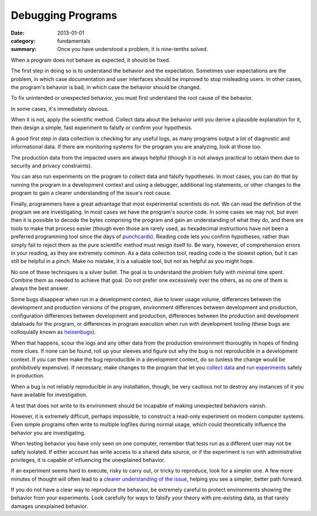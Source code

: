 Debugging Programs
------------------

:date: 2013-01-01
:category: fundamentals
:summary: Once you have understood a problem, it is nine-tenths solved.

.. TODO Link 'behave as expected' to an appropriate essay, maybe something
   about gathering requirements and how what devs and normals expect are often
   quite different.

When a program does not behave as expected, it should be fixed.

The first step in doing so is to understand the behavior and the expectation.
Sometimes user expectations are the problem, in which case documentation and
user interfaces should be improved to stop misleading users. In other cases,
the program's behavior is bad, in which case the behavior should be changed.

To fix unintended or unexpected behavior, you must first understand the root
cause of the behavior.

In some cases, it's immediately obvious.

.. TODO Expound on 'collecting data'. There are many ways to do it in software.

When it is not, apply the scientific method. Collect data about the behavior
until you derive a plausible explanation for it, then design a simple, fast
experiment to falsify or confirm your hypothesis.

A good first step in data collection is checking for any useful logs, as many
programs output a lot of diagnostic and informational data. If there are
monitoring systems for the program you are analyzing, look at those too.

The production data from the impacted users are always helpful (though it is not
always practical to obtain them due to security and privacy constraints).

You can also run experiments on the program to collect data and falsify
hypotheses. In most cases, you can do that by running the program in a
development context and using a debugger, additional log statements, or other
changes to the program to gain a clearer understanding of the issue's root
cause.

Finally, programmers have a great advantage that most experimental scientists
do not. We can read the definition of the program we are investigating. In most
cases we have the program's source code. In some cases we may not, but even
then it is possible to decode the bytes comprising the program and gain an
understanding of what they do, and there are tools to make that process easier
(though even those are rarely used, as hexadecimal instructions have not been a
preferred programming tool since the days of `punchcards`_). Reading code lets
you confirm hypotheses, rather than simply fail to reject them as the pure
scientific method must resign itself to. Be wary, however, of comprehension
errors in your reading, as they are extremely common. As a data collection
tool, reading code is the slowest option, but it can still be helpful in a
pinch. Make no mistake, it is a valuable tool, but not as helpful as you might
hope.

No one of these techniques is a silver bullet. The goal is to understand the
problem fully with minimal time spent. Combine them as needed to achieve that
goal. Do not prefer one excessively over the others, as no one of them is
always the best answer.

.. TODO Figure out if these are all the reasons a bug may disappear in dev.

Some bugs disappear when run in a development context, due to lower usage
volume, differences between the development and production versions of the
program, environment differences between development and production,
configuration differences between development and production, differences
between the production and development dataloads for the program, or
differences in program execution when run with development tooling (these bugs
are colloquially known as `heisenbugs`_).

.. TODO Find more conceptual links for `collect data` and `run experiments`.
   statsd and Scientist seem like fine tools but I've not actually had the
   pleasure of using them, and I'm more interested in the abstract concepts
   than I am in the specific tools.

When that happens, scour the logs and any other data from the production
environment thoroughly in hopes of finding more clues. If none can be found,
roll up your sleeves and figure out why the bug is not reproducible in a
development context. If you can then make the bug reproducible in a development
context, do so (unless the change would be prohibitively expensive). If
necessary, make changes to the program that let you `collect data`_ and `run
experiments`_ safely in production.

When a bug is not reliably reproducible in any installation, though, be very
cautious not to destroy any instances of it you have available for
investigation.

A test that does not write to its environment should be incapable of making
unexpected behaviors vanish.

However, it is extremely difficult, perhaps impossible, to construct a
read-only experiment on modern computer systems. Even simple programs often
write to multiple logfiles during normal usage, which could theoretically
influence the behavior you are investigating.

When testing behavior you have only seen on one computer, remember that tests
run as a different user may not be safely isolated. If either account has write
access to a shared data source, or if the experiment is run with administrative
privileges, it is capable of influencing the unexplained behavior.

If an experiment seems hard to execute, risky to carry out, or tricky to
reproduce, look for a simpler one. A few more minutes of thought will often
lead to a `clearer understanding of the issue`_, helping you see a simpler,
better path forward.

If you do not have a clear way to reproduce the behavior, be extremely careful
to protect environments showing the behavior from your experiments. Look
carefully for ways to falsify your theory with pre-existing data, as that
rarely damages unexplained behavior.

.. _punchcards: https://en.wikipedia.org/wiki/Punched_card
.. _heisenbugs: https://en.wikipedia.org/wiki/Heisenbug
.. _collect data: https://github.com/statsd/statsd
.. _run experiments: https://github.com/github/scientist#alternatives
.. _clearer understanding of the issue: /understanding-problems.html
